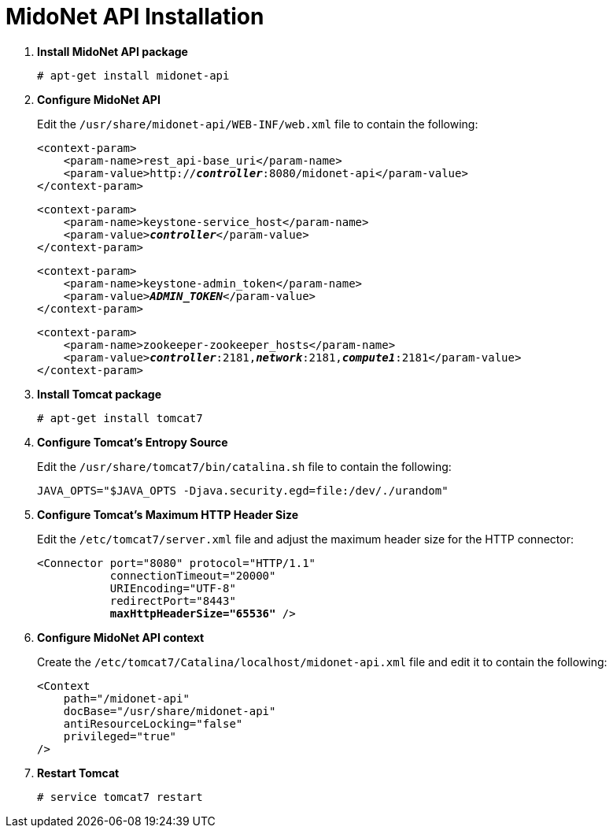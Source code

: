 = MidoNet API Installation

. *Install MidoNet API package*
+
====
[source]
----
# apt-get install midonet-api
----
====

. *Configure MidoNet API*
+
====
Edit the `/usr/share/midonet-api/WEB-INF/web.xml` file to contain the following:

[literal,subs="verbatim,quotes"]
----
<context-param>
    <param-name>rest_api-base_uri</param-name>
    <param-value>http://*_controller_*:8080/midonet-api</param-value>
</context-param>
----

[literal,subs="verbatim,quotes"]
----
<context-param>
    <param-name>keystone-service_host</param-name>
    <param-value>**_controller_**</param-value>
</context-param>
----

[literal,subs="verbatim,quotes"]
----
<context-param>
    <param-name>keystone-admin_token</param-name>
    <param-value>**_ADMIN_TOKEN_**</param-value>
</context-param>
----

[literal,subs="verbatim,quotes"]
----
<context-param>
    <param-name>zookeeper-zookeeper_hosts</param-name>
    <param-value>**_controller_**:2181,*_network_*:2181,*_compute1_*:2181</param-value>
</context-param>
----
====

. *Install Tomcat package*
+
====
[source]
----
# apt-get install tomcat7
----
====

. *Configure Tomcat's Entropy Source*
+
====
Edit the `/usr/share/tomcat7/bin/catalina.sh` file to contain the following:

[source]
----
JAVA_OPTS="$JAVA_OPTS -Djava.security.egd=file:/dev/./urandom"
----
====

. *Configure Tomcat's Maximum HTTP Header Size*
+
====
Edit the `/etc/tomcat7/server.xml` file and adjust the maximum header size for
the HTTP connector:

[literal,subs="verbatim,quotes"]
----
<Connector port="8080" protocol="HTTP/1.1"
           connectionTimeout="20000"
           URIEncoding="UTF-8"
           redirectPort="8443"
           **maxHttpHeaderSize="65536"** />
----
====

. *Configure MidoNet API context*
+
====
Create the `/etc/tomcat7/Catalina/localhost/midonet-api.xml` file and edit it to
contain the following:

[source]
----
<Context
    path="/midonet-api"
    docBase="/usr/share/midonet-api"
    antiResourceLocking="false"
    privileged="true"
/>
----
====

. *Restart Tomcat*
+
====
[source]
----
# service tomcat7 restart
----
====
